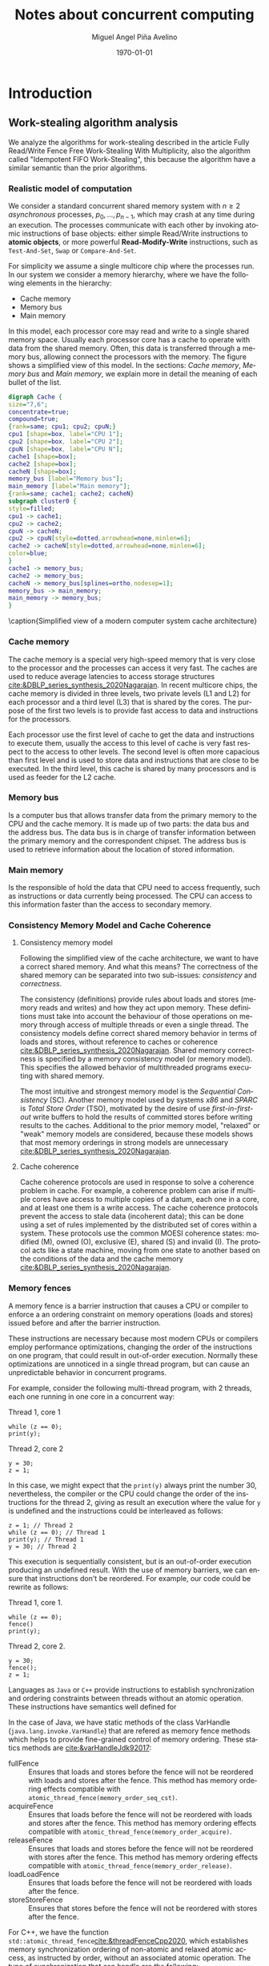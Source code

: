 #+title: Notes about concurrent computing
#+author: Miguel Angel Piña Avelino
#+date: \today

* Setup                                                            :noexport:

** Startup

   #+startup: noptag overview hideblocks
   #+language: es
   #+OPTIONS: -:nil
   #+BIND: org-latex-image-default-width "0.45\\linewidth"


** Org LaTeX Setup

   #+latex_class: book
   #+latex_class_options: [openany, a4paper]
   #+latex_header: \usepackage{amsmath,amssymb,amsthm,geometry,hyperref,paralist,svg,thmtools,tikz,tikz-cd}
   #+latex_header: \usepackage[AUTO]{babel}
   #+latex_header: \usepackage{mathtools}
   #+latex_header: \usepackage[capitalise,noabbrev]{cleveref}
   #+latex_header: \usepackage{mdframed} \usepackage{svg}
   #+latex_header: \usepackage{environ} \NewEnviron{abmn}{\marginnote{\BODY}}
   #+latex_header: \usepackage{url}
   #+latex_header: \usepackage{color}
   #+latex_header: \usepackage{listings,chngcntr}% http://ctan.org/pkg/listings
   #+latex_header: \usepackage{multicol}
   #+latex_header: \usepackage{url}
   #+latex_header: \lstset{ basicstyle=\ttfamily, mathescape=true, frame=Trbl, numbers=left}
   #+latex_header: \renewcommand{\thelstlisting}{\thesection.\arabic{lstlisting}}
   #+latex_header: \renewcommand{\lstlistingname}{Pseudocódigo}
   #+latex_header: \counterwithin{lstlisting}{section}
   #+latex_header: \setcounter{tocdepth}{1}
   #+latex_header: \newtheoremstyle{break}{\topsep}{\topsep}{\itshape}{}{\bfseries}{}{\newline}{}
   #+latex_header: \theoremstyle{break}
   #+latex_header: \newtheorem{theorem}{Theorem}
   #+latex_header: \newtheorem{corollary}[theorem]{Corollary}
   #+latex_header: \newtheorem{proposition}[theorem]{Proposition}
   #+latex_header: \newtheorem{definition}[theorem]{Definition}
   #+latex_header: \newtheorem{lemma}[theorem]{Lemma}
   #+latex_header: \newtheorem{affirmation}[theorem]{Affirmation}
   #+latex_header: \theoremstyle{example}
   #+latex_header: \newtheorem{example}{Example}
   #+latex_header: \newtheorem{exmpl}{Example}
   #+latex_header: \theoremstyle{note}
   #+latex_header: \newtheorem{note}{Note}
   #+latex_header: \theoremstyle{break}
   #+latex_header: \newtheorem{remark}{Remark}
   #+latex_header: \theoremstyle{exercise}
   #+latex_header: \newtheorem{exercise}{Exercise}
   #+latex_header: \usetikzlibrary{arrows,automata,positioning}
   #+latex_header: \NewEnviron{obs}{\begin{mdframed}\begin{remark} \BODY \end{remark}\end{mdframed}}
   #+latex_header: \NewEnviron{nota}{\begin{mdframed}\begin{note} \BODY \end{note}\end{mdframed}}
   #+latex_header: \renewcommand{\qedsymbol}{\textbf{\therefore}}
   #+latex_header: \NewEnviron{myproof}[1][\proofname]{\begin{proof}[#1]$ $\par\nobreak\ignorespaces}{\end{proof}}
   #+latex_header: \NewEnviron{blk}{\begin{mdframed}\BODY\end{mdframed}}
   #+latex_header: \newcommand{\nimplies}{\;\not\nobreak\!\!\!\!\implies}


** Export settings

   Export into the artifacts directory
   #+export_file_name: artifacts/thesis-notes

   Add ~tufte-book~ to ~org-latex-classes~ and update ~org-latex-pdf-process~.
   #+name: export-setup
   #+begin_src emacs-lisp :results silent :var this-year="2023"
     ;; (add-to-list 'org-latex-classes
          ;;           `("tufte-book"
          ;;             ,(string-join
          ;;               '("\\documentclass{tufte-book}"
          ;;                 "\\usepackage{color}"
          ;;                 "\\usepackage{amsmath,amssymb}")
          ;;               "\n")
          ;;             ("\\chapter{%s}" . "\\chapter*{%s}")
          ;;             ("\\section{%s}" . "\\section*{%s}")
          ;;             ("\\subsection{%s}" . "\\subsection*{%s}")
          ;;             ("\\paragraph{%s}" . "\\paragraph*{%s}")
          ;;             ("\\subparagraph{%s}" . "\\subparagraph*{%s}")))
          (setq-local org-latex-pdf-process
                      (let
                          ((cmd (concat "pdflatex -shell-escape -interaction nonstopmode"
                                        " --synctex=1"
                                        " -output-directory %o %f")))
                        (list "cp refs.bib %o/"
                              cmd
                              cmd
                              "cd %o; if test -r %b.idx; then makeindex %b.idx; fi"
                              "cd %o; bibtex %b"
                              cmd
                              cmd
                              "mv *.svg %o/"
                              "mv *.png %o/"
                              "rm -rf %o/svg-inkscape"
                              "mv svg-inkscape %o/"
                              "rm -rf *.{aux,bbl,blg,fls,out,log,toc}"
                              (concat "cp %o/%b.pdf ../docs/" this-year "/thesis-notes.pdf")))
                      org-latex-subtitle-format "\\\\\\medskip\\noindent\\Huge %s"
                      org-confirm-babel-evaluate nil)
   #+end_src


* Introduction

** Work-stealing algorithm analysis

   We analyze the algorithms for work-stealing described in the article Fully
   Read/Write Fence Free Work-Stealing With Multiplicity, also the algorithm
   called "Idempotent FIFO Work-Stealing", this because the algorithm have a
   similar semantic than the prior algorithms.

*** Realistic model of computation

    We consider a standard concurrent shared memory system with \(n \ge 2\)
    /asynchronous/ processes, \(p_0, \ldots, p_{n-1}\), which may crash at any time
    during an execution. The processes communicate with each other by invoking
    atomic instructions of base objects: either simple Read/Write instructions to
    *atomic objects*, or more powerful *Read-Modify-Write* instructions, such as
    =Test-And-Set=, =Swap= or =Compare-And-Set=.

    For simplicity we assume a single multicore chip where the processes run. In
    our system we consider a memory hierarchy, where we have the following
    elements in the hierarchy:

    - Cache memory
    - Memory bus
    - Main memory

    In this model, each processor core may read and
    write to a single shared memory space. Usually each processor core has a
    cache to operate with data from the shared memory. Often, this data is
    transferred through a memory bus, allowing connect the processors with the
    memory. The figure \ref{fig:arch} shows a simplified view of this model. In
    the sections: [[*Cache memory][Cache memory]], [[*Memory bus][Memory bus]] and [[*Main memory][Main memory]], we explain more in
    detail the meaning of each bullet of the list.

    #+begin_src dot :file architecture.svg :results silent
      digraph Cache {
      size="7,6";
      concentrate=true;
      compound=true;
      {rank=same; cpu1; cpu2; cpuN;}
      cpu1 [shape=box, label="CPU 1"];
      cpu2 [shape=box, label="CPU 2"];
      cpuN [shape=box, label="CPU N"];
      cache1 [shape=box];
      cache2 [shape=box];
      cacheN [shape=box];
      memory_bus [label="Memory bus"];
      main_memory [label="Main memory"];
      {rank=same; cache1; cache2; cacheN}
      subgraph cluster0 {
      style=filled;
      cpu1 -> cache1;
      cpu2 -> cache2;
      cpuN -> cacheN;
      cpu2 -> cpuN[style=dotted,arrowhead=none,minlen=6];
      cache2 -> cacheN[style=dotted,arrowhead=none,minlen=6];
      color=blue;
      }
      cache1 -> memory_bus;
      cache2 -> memory_bus;
      cacheN -> memory_bus[splines=ortho,nodesep=1];
      memory_bus -> main_memory;
      main_memory -> memory_bus;
      }
    #+end_src

    #+begin_figure
    \begin{minipage}{\linewidth}
      \includesvg[width=\linewidth]{architecture}
    \end{minipage}
    \caption{Simplified view of a modern computer system cache architecture}
    \label{fig:arch}
    #+end_figure

*** Cache memory

    The cache memory is a special very high-speed memory that is very close to
    the processor and the processes can access it very fast. The caches are used
    to reduce average latencies to access storage structures
    [[cite:&DBLP_series_synthesis_2020Nagarajan]]. In recent multicore chips, the
    cache memory is divided in three levels, two private levels (L1 and L2) for
    each processor and a third level (L3) that is shared by the cores. The
    purpose of the first two levels is to provide fast access to data and
    instructions for the processors.

    Each processor use the first level of cache to get the data and instructions
    to execute them, usually the access to this level of cache is very fast
    respect to the access to other levels.  The second level is often more
    capacious than first level and is used to store data and instructions that
    are close to be executed. In the third level, this cache is shared by many
    processors and is used as feeder for the L2 cache.


*** Memory bus

    Is a computer bus that allows transfer data from the primary memory to the
    CPU and the cache memory. It is made up of two parts: the data bus and the
    address bus. The data bus is in charge of transfer information between the
    primary memory and the correspondent chipset.
    The address bus is used to retrieve information about the location of stored
    information.


*** Main memory

    Is the responsible of hold the data that CPU need to access frequently, such
    as instructions or data currently being processed. The CPU can access to
    this information faster than the access to secondary memory.

*** Consistency Memory Model and Cache Coherence

**** Consistency memory model

     Following the simplified view of the cache architecture, we want to have a
     correct shared memory. And what this means? The correctness of the shared
     memory can be separated into two sub-issues: /consistency/ and /correctness/.

     The consistency (definitions) provide rules about loads and stores (memory
     reads and writes) and how they act upon memory. These definitions must take
     into account the behaviour of those operations on memory through access of
     multiple threads or even a single thread. The consistency models define
     correct shared memory behavior in terms of loads and stores, without
     reference to caches or coherence [[cite:&DBLP_series_synthesis_2020Nagarajan]].
     Shared memory correctness is specified by a memory consistency model (or
     memory model). This specifies the allowed behavior of multithreaded programs
     executing with shared memory.

     The most intuitive and strongest memory model is the /Sequential Consistency/
     (SC). Another memory model used by systems /x86/ and /SPARC/ is /Total Store Order/
     (TSO), motivated by the desire of use /first-in-first-out/ write buffers to
     hold the results of committed stores before writing results to the caches.
     Additional to the prior memory model, "relaxed" or "weak" memory models are
     considered, because these models shows that most memory orderings in strong
     models are unnecessary [[cite:&DBLP_series_synthesis_2020Nagarajan]].

**** Cache coherence

     Cache coherence protocols are used in response to solve a coherence problem
     in cache. For example, a coherence problem can arise if multiple cores have
     access to multiple copies of a datum, each one in a core, and at least one
     them is a write access. The cache coherence protocols prevent the access to
     stale data (incoherent data); this can be done using a set of rules
     implemented by the distributed set of cores within a system. These
     protocols use the common MOESI coherence states: modified (M), owned (O),
     exclusive (E), shared (S) and invalid (I). The protocol acts like a state
     machine, moving from one state to another based on the conditions of the
     data and the cache memory [[cite:&DBLP_series_synthesis_2020Nagarajan]].

*** Memory fences

     A memory fence is a barrier instruction that causes a CPU or compiler to
     enforce a an ordering constraint on memory operations (loads and stores)
     issued before and after the barrier instruction.

     These instructions are necessary because most modern CPUs or compilers
     employ performance optimizations, changing the order of the instructions on
     one program, that could result in out-of-order execution. Normally these
     optimizations are unnoticed in a single thread program, but can cause an
     unpredictable behavior in concurrent programs.

     For example, consider the following multi-thread program, with 2
     threads, each one running in one core in a concurrent way:

     Thread 1, core 1
     #+begin_src c++
       while (z == 0);
       print(y);
     #+end_src

     Thread 2, core 2
     #+begin_src c++
       y = 30;
       z = 1;
     #+end_src

     In this case, we might expect that the =print(y)= always print the number 30,
     nevertheless, the compiler or the CPU could change the order of the
     instructions for the thread 2, giving as result an execution where the value
     for =y= is undefined and the instructions could be interleaved as follows:

     #+begin_src c++
       z = 1; // Thread 2
       while (z == 0); // Thread 1
       print(y); // Thread 1
       y = 30; // Thread 2
     #+end_src

     This execution is sequentially consistent, but is an out-of-order
     execution producing an undefined result. With the use of memory barriers, we
     can ensure that instructions don't be reordered. For example, our code could
     be rewrite as follows:

     Thread 1, core 1.
     #+begin_src c++
       while (z == 0);
       fence()
       print(y);
     #+end_src

     Thread 2, core 2.
     #+begin_src c++
       y = 30;
       fence();
       z = 1;
     #+end_src


     Languages as ~Java~ or ~C++~ provide instructions to establish synchronization
     and ordering constraints between threads without an atomic operation. These
     instructions have semantics well defined for

     In the case of Java, we have static methods of the class VarHandle
     (=java.lang.invoke.VarHandle=) that are refered as memory fence methods which
     helps to provide fine-grained control of memory ordering. These statics
     methods are [[cite:&varHandleJdk92017]]:

     - fullFence :: Ensures that loads and stores before the fence will not be
       reordered with loads and stores after the fence. This method has memory
       ordering effects compatible with
       ~atomic_thread_fence(memory_order_seq_cst)~.
     - acquireFence :: Ensures that loads before the fence will not be reordered
       with loads and stores after the fence. This method has memory ordering
       effects compatible with ~atomic_thread_fence(memory_order_acquire)~.
     - releaseFence :: Ensures that loads and stores before the fence will not
       be reordered with stores after the fence. This method has memory ordering
       effects compatible with ~atomic_thread_fence(memory_order_release)~.
     - loadLoadFence :: Ensures that loads before the fence will not be
       reordered with loads after the fence.
     - storeStoreFence :: Ensures that stores before the fence will not be
       reordered with stores after the fence.

    For C++, we have the function
    ~std::atomic_thread_fence~[[cite:&threadFenceCpp2020]], which establishes
    memory synchronization ordering of non-atomic and relaxed atomic access, as
    instructed by order, without an associated atomic operation. The type of
    synchronization that can handle are the following:

    - Fence-atomic synchronization
    - Atomic-fence synchronization
    - Fence-Fence Synchronization

    And using a memory order[[cite:&memoryOrderCpp2020]], it can specifies how
    memory accesses, including regular, non atomic memory accesses, are to be
    ordered around an atomic operation. In total are six orders, from the
    relaxed memory order to the sequential consistent memory order. They are:
    ~memory_order_relaxed~, ~memory_order_consume~, ~memory_order_acquire~,
    ~memory_order_acq_rel~ and ~memory_order_seq_cst~. A note about
    ~atomic_thread_fence~ functions, is that on x86 (x86_64), these functions
    issue no CPU instructions and only affect compile time code, with exception
    for ~std::atomic_thread_fence(std::memory_order::seq_cst)~, which issue the
    full memory fence instruction ~MFENCE~. For other archict

*** Pseudocode for Work-Stealing with Weak Multiplicity

   #+begin_src language

   #+end_src



** Some Foundations

*** Cache memory

    The cache memory

**** Multiple caches


**** Cache coherence protocols



***** MESI


***** MOESI


**** Store Buffers


*** Reordering (CPU or Compiler)


*** Memory Barriers


**** X86 and TSO architectures


**** Memory Fences


*** Read-Modify-Write Operations


*** Bibliography

    - https://blog.the-pans.com/std-atomic-from-bottom-up/


*** Memory management

    To implement efficiently the idempotent algorithms in an enviroment without
    garbage collection, it's necessary use some technique or metodology to
    provide garbage collection when atomic pointers are used or when distinct
    threads want to reclaim the memory of the object associated to the pointer.

**** Strategies to delete shared pointers

     - Add pointers to list to safety delete.
     - Do this when there aren't more threads accessing to methods.
       - Increase the counter when a thread enter to the method and decrease when
         it exits.
       - Delete all pointers when the counter be equal to zero.


**** Hazard pointers

     The /Hazard Pointers/ is a technique to manage memory in languages where there
     are not a garbage collector. This technique was proposed by Maged
     Michael cite:&DBLP_journals_tpds_Michael04. They are so called because
     deleting a pointer that might be referenced by other thread(s) is
     dangerous. If another threads keep holding references to that pointer and
     proceed to access to that pointer after be deleted, you have a undefined
     behavior cite:&DBLP_journals_tpds_Michael04.

     The basic idea of this technique is the following:

     - If a thread want to use a pointer that another thread might want to
       delete, it first sets a hazard pointer to the pointer, informing to the
       other thread that deleting the pointer would be dangerous. Once the object
       is not longer needed, the hazard pointer is cleared.
     - When a thread wants to delete the pointer, it must check if the hazard
       pointers belonging to the other threads in the system. If no one has a
       reference to the pointer, then, it's safe to delete the
       pointer. Otherwise, it must be left until later.
     - Periodically, we must check the list of objects that have been left until
       later to see if any of them can be deleted now.

     A general pseudocode for this technique could be the following:

     #+begin_src c++
       void func() {
           std::atomic<void*>& hp = get_hazard_pointer_for_current_thread();
           void* old_data = data.load();
           do {
               void* temp;
               do{ // Loop until you've set the hazard pointer
                   temp = old_data;
                   hp.store(old_data);
                   old_data = data.load();
               } while (old_data != temp);
                 }while (old_data &&
                   !data.compare_exchange_strong(old_data, old_data->next);
           // Do something with old_data
           hp.store(nullptr); // clearing usage of hazard pointer
           // Trying clearing
           if (outstanding_hazard_pointers_for(old_head))
           {
               reclaim_later(old_data);
           }
           else
           {
               delete old_data;
           }
           delete_nodes_with_no_hazards();
       }
     #+end_src


**** Atomic Smart Pointers (Herlihy, Chapter 19) (Not available for GCC and CLang)


     When a memory region is reclaimed, the programmer cannot know how that
     region of memory will be reused or if even whether it is reused. We need a
     way of developing a (general) solution to prevent the sorts of races
     when a memory region is reclaimed by many threads asynchronously. We can to
     do this by delaying reclamation.
     Thinking in terms of pending operations on a concurrent data structure, a
     sufficient condition is that /memmory is only reclaimed when it is impossible
     for any pending operation to access in the future/.

     This property could be also achieved by /reference counting/. In a reference
     counted implementation of a data-structure (like a list), a counter of type
     atomic<int> is associated with each node. Whenever a reference to node N is
     created


** Memory management for work-stealing algorithms

   It is well known that C++ does not have a garbage collector like Java. Since
   the publish of the [[https://en.cppreference.com/w/cpp/11][Standard C++11]], new features for memory management were
   added. For example, a concurrency support library and smart pointers. These
   last are used to help ensure that programs are free of memory and resources
   leaks and are exception safe.

   For algorithms like Chaselev[[cite:&circular.work.stealing]],
   cilk[[cite:&implementation_cilk5]], Idempotent FIFO and Idempotent
   LIFO[[cite:&maged.vechev.2009]], whose specification describe the use of simple
   structures and variables, we can manage them using smart pointers to avoid
   problems with memory management, but in the case of Idempotent
   DEQUE[[cite:&maged.vechev.2009]], it need to use a more complex structure to
   avoid problems like the [[https://www.stroustrup.com/isorc2010.pdf][ABA problem]].

** C++ Memory model

*** Memory model basics

**** Objects and memory locations


**** Objects, memory locations, and concurrency


**** Modification orders


*** Atomic operations and types in C++


**** The standard atomic types

**** Operations on std::atomic_flag

**** Operations on std::atomic<boolean>

**** Operations on std::atomic<T*>: pointer arithmetic

**** Operations on standard atomic integral types

**** The std::atomic<> primary class template

**** Free functions for atomic operations

*** Synchronizing operations and enforcing ordering

**** The synchronization relationship

**** The happens-before relationship

**** Memory ordering for atomic operations

**** Release sequences and synchronizes-with

**** Fences

**** Ordering non-atomic operations with atomics

**** Ordering non-atomic operations


** Guidelines for designing data-structures for concurrency

   - Ensure that no thread can see a state where the invariants of the
     data-structure have been broken by the action of the another thread.

   - Take care to avoid race conditions inherent in the interface to the
     data-structure by providing functions for complete operations rather than
     for operations steps.

   - Pay attention to how the data-structure behaves in the presence of
     exceptions to ensure that the invariants are not broken.

   - Minimize the opportunities for deadlock when using the data-structure by
     restricting the scope of locks and avoiding nested locks where possible.




* Advanced topics in Multi-Core Architecture and Software Systems

** Introduction

   - [ ] [[https://www.cs.tau.ac.il/~mad/publications/atc2018-bst.pdf][Getting to the root of concurrent binary search tree performance]]
   - [ ] [[http://supertech.csail.mit.edu/papers/cilk5.pdf][The implementation of the cilk-5 multithreaded language]]
   - [ ] [[http://www.srl.inf.ethz.ch/papers/idempotentWSQ09.pdf][Idempotent Work-Stealing]]
   - [ ] [[http://www.srl.inf.ethz.ch/papers/laworder-journal.pdf][Laws of Order: Synchronization in Concurrent Algorithms]]
   - [ ] [[http://www.cs.tau.ac.il/~mad/publications/asplos2014-ffwsq.pdf][Fence-Free Work-Stealing on Bounded TSO Processors]]
   - [ ] [[https://www.cl.cam.ac.uk/~pes20/weakmemory/x86tso-paper.tphols.pdf][A better x86 memory model: x86TSO]]


** Out-of-order execution and memory-level parallelism

   - [ ] [[https://www.cs.tau.ac.il/~mad/publications/sosp2021-CT.pdf][Cuckoo trie: Exploiting Memory-Level Parallelism for Efficient DRAM Indexing]]


** Speculative execution attacks and defenses

   - [ ] [[https://eprint.iacr.org/2013/448.pdf][FLUSH + RELOAD: A High Resolution, Low Noise L3 Cache Side-Channel Attack]]
   - [ ] [[https://spectreattack.com/spectre.pdf][Spectre attacks: Exploiting Speculative Execution]]
   - [ ] [[https://meltdownattack.com/meltdown.pdf][Meltdown: Reading Kernel Memory From User Space]]
   - [ ] [[https://www.cs.tau.ac.il/~mad/publications/micro2019-stt.pdf][Speculative Taint Tracking (STT): A Comprehensive Protection for
     Speculatively Accesed Data]]


** Reasoning about concurrency (linearizability)

   - [ ] [[http://cs.brown.edu/~mph/HerlihyW90/p463-herlihy.pdf][Linearizability: A Correctness Condition for Concurrent Objects]]
   - [ ] [[http://people.csail.mit.edu/shanir/publications/Lazy_Concurrent.pdf][A Lazy Concurrent List-Based Set Algorithm]]


** Cache Coherence

   - [ ] [[https://tau-primo.hosted.exlibrisgroup.com/primo-explore/fulldisplay?docid=aleph_tau01003094500&context=L&vid=TAU2&search_scope=Blended&tab=default_tab&lang=iw_IL][A Primer on Memory Consistency and Cache Coherence (Chap 2, 6-8)]]


** Serializing Efficiently

   - [ ] [[http://www.cs.rochester.edu/~scott/papers/1991_TOCS_synch.pdf][Algorithms for scalable synchronization on shared-memory multiprocessors]]
   - [ ] [[http://www.cs.rochester.edu/~scott/papers/1996_PODC_queues.pdf][Simple, Fast, and Practical Non-Blocking and Blocking Concurrent Queue Algorithms]]
   - [ ] [[http://people.csail.mit.edu/shanir/publications/Flat%20Combining%20SPAA%2010.pdf][Flat Combining and the Synchronization-Parallelism Tradeof]]
   - [ ] [[http://people.csail.mit.edu/nickolai/papers/boyd-wickizer-oplog-tr.pdf][OpLog: a library for scaling update-heavy data-structures]]
   - [ ] [[http://www.cs.tau.ac.il/~mad/publications/ppopp2013-x86queues.pdf][Fast concurrent queues for x86 processors]]


** Memory Consistency Models (Hardware)

   - [ ] [[https://tau-primo.hosted.exlibrisgroup.com/primo-explore/fulldisplay?docid=aleph_tau01003094500&context=L&vid=TAU2&search_scope=Blended&tab=default_tab&lang=iw_IL][A Primer on Memory Consistency and Cache Coherence (Chapters 3-5)]]
   - [ ] [[http://iacoma.cs.uiuc.edu/iacoma-papers/isca13_2.pdf][WeeFence: Toward Making Fences Free in TSO]]


** Memory Consistency Models (programming language)

   - [ ] [[http://www.hpl.hp.com/techreports/2004/HPL-2004-209.pdf][Threads Cannot be Implemented as a Library]]
   - [ ] [[http://rsim.cs.uiuc.edu/Pubs/popl05.pdf][The Java Memory Model]]
   - [ ] [[http://www.hpl.hp.com/techreports/2008/HPL-2008-56.pdf][Foundations of The C++ Concurrency Memory Model]]
   - [ ] [[https://en.cppreference.com/w/cpp/language/memory_model][Memory Model C++]]
   - [ ] [[https://en.cppreference.com/w/cpp/atomic/memory_order][Memory Order C++]]


** Safe Memory Reclamation

   - [ ] [[http://www.research.ibm.com/people/m/michael/spaa-2002.pdf][High Performance Dynamic Lock-Free Hash Tables and List-Based Sets]]
   - [ ] [[http://queue.acm.org/detail.cfm?id=2488549][Structured Deferral: Synchronization via Procrastination]] (explains RCU and
         compares to Hazard Pointers).
   - [ ] [[http://www.cl.cam.ac.uk/techreports/UCAM-CL-TR-579.pdf][Practical lock-freedom (Epoch-based reclamation, section 5.2.3)]]
   - [ ] [[http://researchweb.watson.ibm.com/people/m/michael/ieeetpds-2004.pdf][Hazard Pointers: Safe Memory Reclamation for Lock-Free Objects]]
   - [ ] [[http://labs.oracle.com/pls/apex/f?p=labs:40150:0::::P40000_PUBLICATION_ID:4899][Fast non-intrusive memory reclamation for highly-concurrent data-structures]]
   - [ ] [[http://www.cs.technion.ac.il/~sakogan/papers/spaa13.pdf][Drop the anchor: Lightweight Memory Management for Non-Blocking Data-Structures]]
   - [ ] [[http://www.cs.technion.ac.il/~erez/Papers/oa-spaa-15.pdf][Efficient Memory Management for Lock-Free Data Structures with Optimistic Access]]
   - [ ] [[http://people.csail.mit.edu/amatveev/StackTrack_EuroSys2014.pdf][StackTrack: An Automated Transactional Approach to Concurrent Memory Reclamation]]
   - [ ] [[http://www.cs.utoronto.ca/~tabrown/debra/paper.pdf][Reclaiming Memory for Lock-Free Data Structures: There has to be a Better Way]]


** Ordered Parallelism and Relaxed Data Structures

   - [ ] [[https://www.cl.cam.ac.uk/techreports/UCAM-CL-TR-579.pdf][Skip Lists (Section 4.3.3 of the thesis)]]
   - [ ] [[https://www.microsoft.com/en-us/research/wp-content/uploads/2016/02/SprayList_full.pdf][The SprayList: A Scalable Relaxed Priority Queue]]
   - [ ] [[http://arxiv.org/pdf/1411.1209.pdf][MultiQueues: Simpler, Faster, and Better Relaxed Concurrent Priority Queues]]
   - [ ] [[http://sigops.org/sosp/sosp13/papers/p456-nguyen.pdf][A Lightweight Infrastructure for Graph Analytics (Section 4.1)]]


** Ordered Parallelism and Relaxed Data Structures

   - [ ] [[https://people.csail.mit.edu/sanchez/papers/2015.swarm.micro.pdf][A Scalable Architecture for Ordered Parallelism]]


** Transactional Memory

   - [ ] [[http://people.cs.umass.edu/~moss/papers/isca-1993-trans-mem.pdf][Transactional Memory: Architectural Support For Lock-Free Data Structures]]
   - [ ] [[http://pages.cs.wisc.edu/~rajwar/papers/micro01.pdf][Speculative Lock Elision: Enabling Highly Concurrent Multithreaded Execution]]
   - [ ] [[http://www.cs.tau.ac.il/~shanir/nir-pubs-web/Papers/Transactional_Locking.pdf][Transactional Locking II]]
   - [ ] [[https://people.csail.mit.edu/sanchez/papers/2016.tictoc.sigmod.pdf][TicToc: Time Traveling Optimisting Concurrency Control]]
   - [ ] [[http://people.csail.mit.edu/amatveev/RH_NOrec_ASPLOS2015.pdf][Reduced Hardware NOrec: A Safe and Scalable Hybrid Transactional Memory]]
   - [ ] [[https://people.eecs.berkeley.edu/~kubitron/cs258/handouts/papers/logtm-moore-hpca06.pdf][LogTM: Log-based Transactional Memory]]


** Concurrent Search Trees

   - [ ] [[http://ppl.stanford.edu/papers/ppopp207-bronson.pdf][A Practical Concurrent Binary Tree Search]]
   - [ ] [[https://arxiv.org/abs/1712.06687][A General Technique for Non-Blocking Trees]]
   - [ ] [[https://arxiv.org/abs/1712.06688][Pragmatic Primitives for Non-Blocking Data Structures]]
   - [ ] [[http://www.cs.toronto.edu/~tabrown/ebrrq/paper.ppopp18.pdf][Harnessing Epoch-based Reclamation for Efficient Range Queries]]

* Work-stealing

  #+begin_src plantuml :file objects.png :results silent
    interface WorkStealing {
       boolean put(Task x)
       Task take()
       Task steal()
    }

    class WSNCMULT implements WorkStealing {
        Task tasks[]
        int head[]
        atomic<int> Head
        int tail
        int size
        boolean put(Task x)
        Task take()
        Task steal()
        void resize()
    }

    class BWSNCMULT implements WorkStealing {
        Task tasks[]
        boolean taken[]
        int head[]
        atomic<int> Head
        int tail
        int size

        boolean put(Task x)
        Task take()
        Task steal()
        void resize()
    }

    class NodeWS {
       Task values[]
       NodeWS* next
    }

    note left of NodeWS
       Using overloading operator,
       the access to values could be
       done as if we use an array, by
       example: val = node[idx]
    end note


    class WSNCMULTLA implements WorkStealing {
        NodeWS* tasks[]
        Thread::ID head[]
        atomic<int> Head
        int tail
        int nodes
        int length

        boolean put(Task x)
        Task take()
        Task steal()
        void resize()
    }

    class MemoryManagement {
      NodeWS* headOfPool;
      NodeWS* headOfUnreclaimed;

      NodeWSMM allocate()
      void deallocate()
      boolean isFreeToDelete(NodeWS* pointer)
      void reclaimLater(NodeWS* pointer)
      void mark(NodeWS* pointer)
      void unmark(NodeWS* pointer)
      void freeAll()
    }

    class WSNCMULTLAMM implements WorkStealing {
      MemoryManagement pool
      NodeWS* tasks[]
      int head[]
      atomic<int> Head
      int tail
      int nodes
      int length

      boolean put(Task x)
      Task take()
      Task steal()
      void resize()
    }
  #+end_src

* Other links

** Youtube videos

   - [ ] [[https://www.youtube.com/watch?v=drXrIVfBKaQ][Safe Memory Reclamation (Hazard Pointers)]]
   - [ ] [[https://www.youtube.com/watch?v=cYDMq5FOiw4][Safe Memory Reclamation (Epoch-Based Reclamation)]]
   - [ ] [[https://www.microsoft.com/en-us/research/video/rdma-provably-more-powerful-communication/][RDMA: Provably More Powerful Communication]]
   - [ ] [[https://www.youtube.com/watch?v=FYvoBi89wsE][Java Concurrency and Spring]]
   - [ ] [[https://www.youtube.com/watch?v=XvWyLAW_U0Q][CppCon 2019: Pete Isensee "Destructor Case Studies: Best Practices for
     Safe and Efficient Teardown"]]
   - [ ] [[https://www.youtube.com/watch?app=desktop&v=A8eCGOqgvH4][C++ and Beyond 2012: Herb Sutter - atomic Weapons 1 of 2]]


** Tools

   - [ ] [[https://valgrind.org/docs/manual/cg-manual.html][Cachegrind]]
   - [ ] [[https://github.com/kokkos/kokkos-tutorials/wiki/Kokkos-Lecture-Series][Kokkos lectures]]
   -


** Readings

   - [ ] [[https://frankdenneman.nl/2016/07/07/numa-deep-dive-part-1-uma-numa/][Numa Deep Dive Part 1: From UMA To NUMA]]
   - [ ] [[https://frankdenneman.nl/2016/07/08/numa-deep-dive-part-2-system-architecture/][Numa Deep Dive Part 2: System Architecture]]
   - [ ] [[https://frankdenneman.nl/2016/07/11/numa-deep-dive-part-3-cache-coherency/][Numa Deep Dive 3 Part 3: Cache Coherence]]
   - [ ] [[https://frankdenneman.nl/2016/07/13/numa-deep-dive-4-local-memory-optimization/][Numa Deep Dive Part 4: Local Memory Optimization]]
   - [ ] [[https://mechanical-sympathy.blogspot.com/2011/07/memory-barriersfences.html][Memory Barriers/Fences]]
   - [ ] [[https://www.infoq.com/articles/memory_barriers_jvm_concurrency/][Memory Barriers and JVM Concurrency]]
   - [ ] [[http://www.rdrop.com/users/paulmck/scalability/paper/whymb.2010.07.23a.pdf][Memory barriers: a Hardware View for Software Hackers]]
   - [ ] [[https://stackoverflow.com/questions/286629/what-is-a-memory-fence][What is a memory fence (stackoverflow).]]
   - [ ] [[https://en.wikipedia.org/wiki/Memory_ordering#Compile-time_memory_ordering][Memory orderings]]
   - [ ] [[https://www.cl.cam.ac.uk/~pes20/weakmemory/][Relaxed Memory Concurrency]]
   - [ ] [[https://en.wikipedia.org/wiki/Instruction_set_architecture#Instructions][Instruction set architecture (ISA)]]
   - [ ] [[https://docs.microsoft.com/en-us/windows/win32/dxtecharts/lockless-programming?redirectedfrom=MSDN][Lockless programming considerations for xbox 360 and microsoft windows]]
   - [ ] [[https://preshing.com/20120913/acquire-and-release-semantics/][Acquire and release semantics]]
   - [ ] [[https://stackoverflow.com/questions/38984153/how-can-i-implement-aba-counter-with-c11-cas/38991835#38991835][How can I implement ABA counter with C++11 CAS?]]
   - [ ] [[https://corensic.wordpress.com/2011/05/23/non-serializable-executions-of-single-instructions/][Non-serializable executions of single instructixons]]
   - [ ] [[https://blog.the-pans.com/std-atomic-from-bottom-up/][std::atomic from bottom-up]]
   - [ ] [[https://github.com/donnemartin/system-design-primer][System Design Primer]]
   - [ ] [[https://github.com/jwasham/coding-interview-university][Coding interview]]
   - [ ] [[https://github.com/yangshun/tech-interview-handbook][Tech interview handbook]]
   - [ ] [[https://github.com/yangshun/front-end-interview-handbook][Front-end interview Handbook]]


** Clojure things

   - [ ] [[https://github.com/jepsen-io/jepsen][Jepsen: Clojure library to set up a distributed system and verify if an
         execution is linearizable]]
   - [ ] [[https://medium.com/@siddontang/use-chaos-to-test-the-distributed-system-linearizability-4e0e778dfc7d][Chaos to test the distributed system linearizability]]
   - [ ] [[https://clojure-doc.org/articles/language/concurrency_and_parallelism/][Concurrency and parallelism in clojure]]
   - [ ] [[https://ericnormand.me/guide/clojure-concurrency#atom][Clojure concurrency guide]]
   - [ ] [[https://www.youtube.com/watch?v=jm0RXmyjRJ8][Create a password manager with clojure using babashka, sqlite, honeysql and stash]]


** Python things

   - [ ] [[https://bytes.yingw787.com/posts/2019/01/11/concurrency_with_python_why/][Concurrency with python series]]


** CPP Things

   - [ ] [[https://www.mygreatlearning.com/blog/cpp-interview-questions/?gl_blog_id=25150][CPP interview]]
   - [ ] [[https://www.cl.cam.ac.uk/~pes20/cpp/cpp0xmappings.html][CPP Mappings to processors (fences)]]


* Notes and other text about my phd

** Concurrent computing

*** Work-Stealing

*** Article
**** Work-stealing with multiplicity

***** Experiments C++
******  What to use?

      - std::thread
        * Pro :: Is standard; guaranteed to be on all conforming platforms
        * Con :: Requires C++ > 11, so it cannot be used with ancient
          compilers. Only basic, lowest common denominator features. However,
          platform specifics features can still be used through
          std::thread::native_handle
      - boost::thread
        * Pro :: Is cross platform, is supported on ancient compilers
        * Con :: Is not standard, requires an external dependency. Similar feature
          set as standard threads.
      - pthread
        * Pro :: Has more features such scheduling policy
        * Con :: Is only on POSIX systems, which excludes Windows. No RAII
          Interface.

      std::thread is often a good default. If it's needed features of pthread that
      are not standard, you can use them with the help of std::thread::native_handle
      (this with all implications that come with it). There no reason to use
      pthreads directly.


****** Why are important tests in concurrent code

       [[https://www.youtube.com/watch?v=tRe3ddG8O1Y][Unit testing patterns for concurrent code]]

******* The dark art of concurrent code

        - Several actions at the same time
        - Hard to follow code path
        - Non-deterministic executions

******* A good unit test must be:

        - Trustworthy
        - Maintainable
        - Readable

******* Concurrency test "smells"

        - Inconsistent results
        - Untraceable fail
        - Long running tests
        - Test freeze

******* Test smell - using "sleep" in test

        - Time based - fail/pass inconsistently
        - Test runs for too long
        - Hard to investigate failures

        In concurrent programming if something *can happen*, then sooner or later
        *it will*, probably at the most inconvenient moment.

        Avoid concurrent code.
        - [[http://xunitpatterns.com/Humble%20Object.html][Humble object pattern]] :: We extract all the logic from the hard-to-test
          component into a component that is testeable via synchronous tests.

******* Model

       #+begin_src plantuml :file scheme.png

       #+end_src


******* Technology to use

        - Google Test
        - CMake
        - Standard Library For Threads (STL)


*** Related topics
    - [[https://epub.jku.at/obvulihs/download/pdf/6196854?originalFilename=true][Thesis]] on the use of work-stealing applied to garbage collection. In this
      thesis they mention how to implement Garbage Collector Garbage First (G1)
      in the HotSpot virtual machine of the Open JDK.

*** Links
**** Philosophy

     - [[https://assets.bitbashing.io/papers/concurrency-primer.pdf][What every systems programmer should know about concurrency]]
     - [[https://www.freecodecamp.org/news/concurrency-ideologies-of-programming-languages-java-c-c-c-go-and-rust-bd4671d943f/][Concurrency ideologies of programming languages (Java, C#, C, C++, Go and Rust)]]

**** Courses
     - [[https://ocw.mit.edu/courses/find-by-topic/#cat=engineering&subcat=computerscience&spec=algorithmsanddatastructures][Cursos MIT CS]]
     -

**** Programming Languages                                    :cpp:java:rust:
***** C/C++/Java
      - [[https://www.linuxjournal.com/article/6700][Cross-Platform Software Development Using CMake]]
      - [[https://atomheartother.github.io/c++/2018/07/12/CPPDynLib.html][Writing a cross platform dynamic library]]
      - [[https://www.quora.com/Why-is-C-faster-than-Java-1][Why is C faster than Java?]]
      - https://trucosinformaticos.wordpress.com/2010/05/02/por-que-usar-const-en-c/
      - [[https://stackoverflow.com/questions/42310768/segmentation-fault-due-to-free-or-malloc][Segmentation fault due to malloc or free]]
      - [[https://stackoverflow.com/questions/15604127/do-a-getter-for-an-object][Do a geter for an object]]
      - [[https://google.github.io/googletest/][Google tests]]
      - [[https://groups.google.com/g/comp.lang.c++.moderated/c/EA3TJcbZ73c/m/QfVUa73nwbgJ][Is all this fancy C++ stuff used in the real world?]]
      - [[https://gitlab.com/CLIUtils/modern-cmake/-/tree/master/examples/extended-project][extended project cmake]]
      - [[https://cliutils.gitlab.io/modern-cmake/][Modern Cmake]]
      - [[https://github.com/Pipe-Runner-Lab/sample_cmake][Sample cmake]]
      - [[https://medium.com/@onur.dundar1/cmake-tutorial-585dd180109b][Cmake tutorial]]
      - [[https://developer.ibm.com/articles/au-googletestingframework/][Why use the google c++ testing framework]]
      - [[https://www.geeksforgeeks.org/stack-vs-heap-memory-allocation/][Stack vs heap memory allocation]]
      - [[https://thecandcppclub.com/deepeshmenon/chapter-8-the-philosophy-of-generic-programming-in-c/709/][The C and CPP Club]]

****** STL C++
       - [[https://www.geeksforgeeks.org/vector-in-cpp-stl/][vector]]
       - [[https://www.geeksforgeeks.org/list-cpp-stl/?ref=lbp][List]]
       - [[https://www.geeksforgeeks.org/smart-pointers-cpp/][Smart pointers]]
       - [[https://www.geeksforgeeks.org/memory-leak-in-c-and-how-to-avoid-it/#:~:text=Memory%20leakage%20occurs%20in%20C%2B%2B,by%20using%20wrong%20delete%20operator.][Memory leakage]]
       - [[https://www.geeksforgeeks.org/few-bytes-on-null-pointer-in-c/][Null pointers]]
       - [[https://www.geeksforgeeks.org/encapsulation-in-c/?ref=lbp][Encapsulation]]
       - [[https://en.cppreference.com/w/cpp/memory/shared_ptr][Shared pointer]]
       - [[https://en.cppreference.com/w/cpp/memory/unique_ptr][unique_ptr]]
       - [[https://en.cppreference.com/w/cpp/memory/weak_ptr][weak_ptr]]
         [[https://gist.github.com/Zitrax/a2e0040d301bf4b8ef8101c0b1e3f1d5][string_format]]

***** Techniques
      - [[https://mziccard.me/2015/05/08/modulo-and-division-vs-bitwise-operations/][Modulo and Division vs Bitwise Operations]]
      - https://en.wikipedia.org/wiki/Locality_of_reference
        - Temporal locality
        - Spatial locality

**** Others
     - [[https://ariannadanielle.com/why-you-need-a-website-how-to-create-your-own-website-in-a-day-for-free/][Why you need a website as phd]]

**** Techniques                                                         :cpp:
     - [[https://citeseerx.ist.psu.edu/viewdoc/download?doi=10.1.1.395.378&rep=rep1&type=pdf][Hazard pointers: Safe memory reclamation for lock-free objects]]
     - [[https://comp.lang.cpp.moderated.narkive.com/vAi9h9q9/lock-free-programming-with-boost-shared-ptr-instead-of-hazard-pointers][Shared pointers vs hazard pointers]]
     - [[https://arxiv.org/pdf/1910.11714.pdf][Pointer life cycle types for lock-free data structures with memory
       reclamation]]
     - [[http://www.cs.tau.ac.il/~afek/Maged64bit-disc-2004.pdf][Practical Lock-Free and Wait-Free LL/SC/VL]]
     - [[https://www.modernescpp.com/index.php/fences-as-memory-barriers][Fences as memory barriers]]
     - [[http://concurrencyfreaks.blogspot.com/2016/08/hazard-pointers-vs-rcu.html][Hazard Pointers vs RCU]]



** Notes

*** Git
****  Write git messages that your colleagues will love
     - Why git commit messages are important
     - Reading vs writing code
     - How to write good git commit messages
     - Focus on the why
     - Use imperative mood in the subject line
     - Restrict subject line length to 50 characters


** Statistics

*** Temario tentativo


   - C01. Introducción a R.
   - C02. **Estadística Descriptiva.
   - C03. Gráficos.
   - **C04. **Probabilidad.
   - C05. Ajuste de distribuciones.
   - C06. Simulaciones.
   - C07. Pruebas de Hipxótesis e intervalos de confianza.
   - C08. ANOVA.
   - C09. Regresiones lineales.
   - C10. Regresiones múltiples.
   - C11. Regresiones logísticas.

*** [[https://www.youtube.com/watch?v=kS7nIEzyAcU][Estadística para diseños experimentales]]

**** Diseño experimental
     - Población objetivo
       - Control
       - Tratamiento
       - Seguimiento
     - Análisis
       - Figuras descriptivas
       - Pruebas estadísticas

**** Distribución de frecuencias

     - Distribución normal
       - 2 parámetros
         - Promedio (mu)
         - Varianza
       - 1 o dos colas
     - Distribución t-student (Prueba t-student) Teorema de límite central
       - 3 parámetros
         - Promedio (mu)
         - Varianza (sigma cuadrada)
         - Grados de libertad (Tamaño de muestra)
       - Una o dos colas
     - Distribución F
       - 2 grados de libertad
     - Distribución Chi-cuadrada (pruebas de hipótesis nula)
       - 1 grado de libertad

**** Pruebas de hipótesis

     2 Hipótesis
     - Hipótesis nula
     - Hipótesis alternativa

     Valor crítica (alpha)
     - \(\alpha = 5\%\) (cuando rechazar o no la hipótesis nula)

     Valor de probabilidad (p)
     - \(p > 0.05\)
     - \(p < 0.05\)

**** Pruebas estadísticas

***** Pruebas para dos grupos (muestras)

      - T de student (versión paramétrica)
        - Normalidad
        - Homocedasticidad
        - \(H_0 = \mu_1 - \mu_2 \neq 0\)
        - Estadístico *t*

      - Mann-Whitney (versión no-paramétrica)
        - Distribución similar de ambos grupos
        - \(H_0 = mediana_1 = mediana_2\)
        - Estadistico: *U*

***** Pruebas para más de dos grupos

***** Pruebas para variables continuas y categóricas



*** Estadística para ciencia de datos


**** Data Science

     - ¿Qué es ciencia de datos?
     - Minería de datos :: El conocimiento valioso se obtiene después de saber
       como se comporta nuestra materia prima.

***** Estadística básica

      - Variable :: Características de un objeto o individuo que pueden medirse y
        cuyo valor puede variar de acuerdo a la observación o registro.
      - Parámetros :: Resume el comportamiento general de las variables, en pocas
        palabras, resume la información describe a un individuo, objeto o
        situación.
      - Distribución :: El saber la distribución de la variable, nos permitirá
        calcular la probabilidad de que la variable obtenga cierto valor o
        aquellos valores que estén por debajo.


**** Data Science Steps

**** Main Concepts

**** Match Between Statistic and Data Science





* Plan last 2 semesters

  - [ ] Plan de experimentos para colas concurrentes
    + [ ] Experimentos de LL/IC
      * [ ] Cambios en el número de K
    + [ ] Experimentos sobre baskets
    + [ ] Experimentos sobre colas
  - [ ] Documento de avances semestral para evaluación por comité tutoral
  - [ ] Actualización código work-stealing en C++
    - [ ] Implementación lock-free de hazard pointers
    - [ ]
  - [ ]
  - [ ] Plan de
  -

* Footnotes

* Articles to begin with

  Seed Papers
TITLE	FIRST AUTHOR	YEAR	CITED BY






The Google file system	GhemawatSanjay	2003	4980
Enhancing Productivity and Performance Portability of General-Purpose Parallel Programming	Alexandros Tzannes	2012	6
Scaling up parallel GC work-stealing in many-core environments	Michihiro Horie	2019	0
Idempotent work stealing	Maged M. Michael	2009	124
Defining Correctness Conditions for Concurrent Objects in Multicore Architectures	Brijesh Dongol	2015	12
Axioms for concurrent objects	Maurice Herlihy	1987	198
Reaching approximate agreement in the presence of faults	Danny Dolev	1986	484
The notions of consistency and predicate locks in a database system	Kapali P. Eswaran	1976	2052
Fence-free work stealing on bounded TSO processors	Adam Morrison	2014	19
Wait-free synchronization	Maurice Herlihy	1991	1918
Modeling of the Memory Management Process for Dynamic Work-Stealing Schedulers	Elena A. Aksenova	2017	6
Relaxed Queues and Stacks from Read/Write Operations	Armando Castaneda	2020	1
Concurrent reading and writing	Leslie Lamport	1977	295
Efficient Work Stealing for Fine Grained Parallelism	Karl-Filip Faxén	2010	46
On the minimal synchronism needed for distributed consensus	Danny Dolev	1983	694
Impossibility and universality results for wait-free synchronization	Maurice Herlihy	1988	229
Improving Load Balancing during the Marking Phase of Garbage Collection.	Erik Helin	2012	4
Concurrent Reading While Writing	Gary L. Peterson	1983	205
What Can Be Done with Consensus Number One: Relaxed Queues and Stacks	Armando Castaneda	2020	1
Efficient Synchronization-Free Work Stealing	Umut A. Acar	2011	2
Scheduling parallel programs by work stealing with private deques	Umut A. Acar	2013	121
Cilk: An Efficient Multithreaded Runtime System	Robert D. Blumofe	1996	1880
The structure of the “THE”-multiprogramming system	Edsger W. Dijkstra	1968	1189
How to Make a Multiprocessor Computer That Correctly Executes Multiprocess Programs	Leslie Lamport	1979	2754
Algorithms for scalable synchronization on shared-memory multiprocessors	John M. Mellor-Crummey	1991	1355
Work-Stealing for Multi-socket Architecture	Quan Chen	2017	0
Simple, fast, and practical non-blocking and blocking concurrent queue algorithms	Maged M. Michael	1996	836
Fully Read/Write Fence-Free Work-Stealing with Multiplicity	Armando Castaneda	2021	0

* Bibliography
  \bibliographystyle{plainurl}
  \bibliography{refs}

* Local variables                                                  :noexport:
# Local variables:
# org-export-initial-scope: buffer
# eval: (org-babel-ref-resolve "export-setup")
# eval: (setq-local org-ref-default-bibliography "./refs.bib")
# End:
